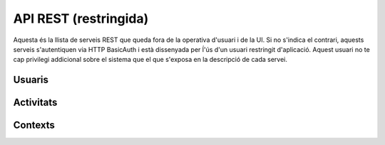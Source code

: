 API REST (restringida)
======================

Aquesta és la llista de serveis REST que queda fora de la operativa d'usuari i
de la UI. Si no s'indica el contrari, aquests serveis s'autentiquen via HTTP
BasicAuth i està dissenyada per ĺ'ús d'un usuari restringit d'aplicació.
Aquest usuari no te cap privilegi addicional sobre el sistema que el que
s'exposa en la descripció de cada servei.

Usuaris
--------

.. http:post:: /people/{username}

    Crea un usuari remotament al sistema pel seu posterior us si no existeix.
    En cas de que l'usuari ja existis, el retorna canviant el codi d'estat HTTP
    en funció de l'acció realitzada.

    :query username: (REST) L'identificador del nou usuari al sistema
    :query displayName: (Opcional) El nom real (de pantalla) de l'usuari al
        sistema

    Cos de la petició::

        {"username": "messi", "displayName": "Lionel Messi"}

    .. -> payload

    >>> testapp.post('/people', payload, oauth2Header(username), status=200)

    Success
        Retorna un objecte ``Person``.


Activitats
----------

.. http:post:: /admin/people/{username}/activities

    Afegeix una activitat en nom d'un usuari qualsevol

    :query username: (REST) El nom d'usuari en nom del qual es crearà l'activitat
    :query contexts: (Opcional) Per fer que una activitat estigui associada a un
        context determinat fa falta que enviem una llista d'objectes contexts,
        indicant com a (``objectType``) el tipus 'context', i les dades del
        context com a l'exemple.
    :query object: (Requerit) Per ara només suportat el tipus (``objectType``)
        `note`. Ha de contindre les claus ``objectType`` i ``content`` que pot
        tractar-se d'un camp codificat amb HTML.

    Cos de la petició::

        {
            "contexts": [
                "http://atenea.upc.edu/4127368123"
            ],
            "object": {
                "objectType": "note",
                "content": "<p>[A] Testejant la creació d'un canvi d'estatus</p>"
            },
        }


.. http:post:: /admin/contexts/{hash}/activities

    Afegeix una activitat en nom d'un context qualsevol

    :query hash: (REST) El hash del context en nom del qual es crearà l'activitat
    :query contexts: (Requerit) Per fer que una activitat estigui associada a un
        context determinat fa falta que enviem una llista d'objectes contexts,
        indicant com a (``objectType``) el tipus 'context', i les dades del
        context com a l'exemple. En aquest cas d'ús el contexte especificat aquí ha de ser el mateix que l'especificat al paràmetre {hash}
    :query object: (Requerit) Per ara només suportat el tipus (``objectType``)
        `note`. Ha de contindre les claus ``objectType`` i ``content`` que pot
        tractar-se d'un camp codificat amb HTML.

    Cos de la petició::

        {
            "contexts": [
                "http://atenea.upc.edu/4127368123"
            ],
            "object": {
                "objectType": "note",
                "content": "<p>[A] Testejant la creació d'un canvi d'estatus</p>"
            },
        }

Contexts
--------

.. http:get:: /contexts/{hash}

    Retorna la informació d'un objecte ``Context``.

    :query hash: (REST) El hash del context en concret. Aquest hash es calcula
        fent una suma de verificació sha1 de la URL del context.

    Success
        Retorna un objecte del tipus ``Context``.

 .. http:get:: /contexts/{hash}/avatar

    Retorna la imatge que li correspon al context depenent del usuari de
    Twitter que te assignat. Si no en te cap, retorna una imatge estàndar. Per
    ara només està implementada la integració amb Twitter i dissenyat per quan
    un context vol *parlar* impersonat a l'activitat del seu propi context.
    Per exemple, una assignatura.

    Aquest és un servei públic.

    :query hash: (REST) El hash del context en concret. Aquest hash es calcula
        fent una suma de verificació sha1 de la URL del context.

    Success
        Retorna la imatge del context.

.. http:post:: /contexts

    Afegeix un context al sistema.

    :query url: (Requerit) La URL del context.
    :query displayName: (Opcional) El nom per mostrar a la UI.
    :query twitterHashtag: (Opcional) El hashtag (#) que identifica els posts
        a Twitter com a posts del context. Tots els posts d'usuaris del
        sistema i amb permisos al context amb compta de twitter informada
        s'importaran i apareixeran a l'activitat del context.
    :query twitterUsername: (Opcional) El nom d'usuari de Twitter que aquest
        context té assignat. Qualsevol post fet a Twitter amb aquest usuari
        s'importarà i apareixerà a l'activitat del context com activitat
        (impersonat) del propi context.
    :query permissions: (Opcional) Els permisos i parametrització de seguretat
        relacionada amb el context.

    Cos de la petició::

        {
            'url': 'http://atenea.upc.edu',
            'displayName': 'Atenea',
            'twitterHashtag': 'atenea',
            'twitterUsername': 'atenaupc',
            'permissions': {
                                'read':'subscribed',
                                'write':'subscribed'
                            }
            }

    Success
        Retorna l'objecte ``Context``.

.. http:put:: /contexts

    Modifica un context al sistema.

    :query url: (Requerit) La URL del context.
    :query displayName: (Opcional) El nom per mostrar a la UI.
    :query twitterHashtag: (Opcional) El hashtag (#) que identifica els posts
        a Twitter com a posts del context. Tots els posts d'usuaris del
        sistema i amb permisos al context amb compta de twitter informada
        s'importaran i apareixeran a l'activitat del context.
    :query twitterUsername: (Opcional) El nom d'usuari de Twitter que aquest
        context té assignat. Qualsevol post fet a Twitter amb aquest usuari
        s'importarà i apareixerà a l'activitat del context com activitat
        (impersonat) del propi context.

    Success
        Retorna l'objecte ``Context`` modificat.

